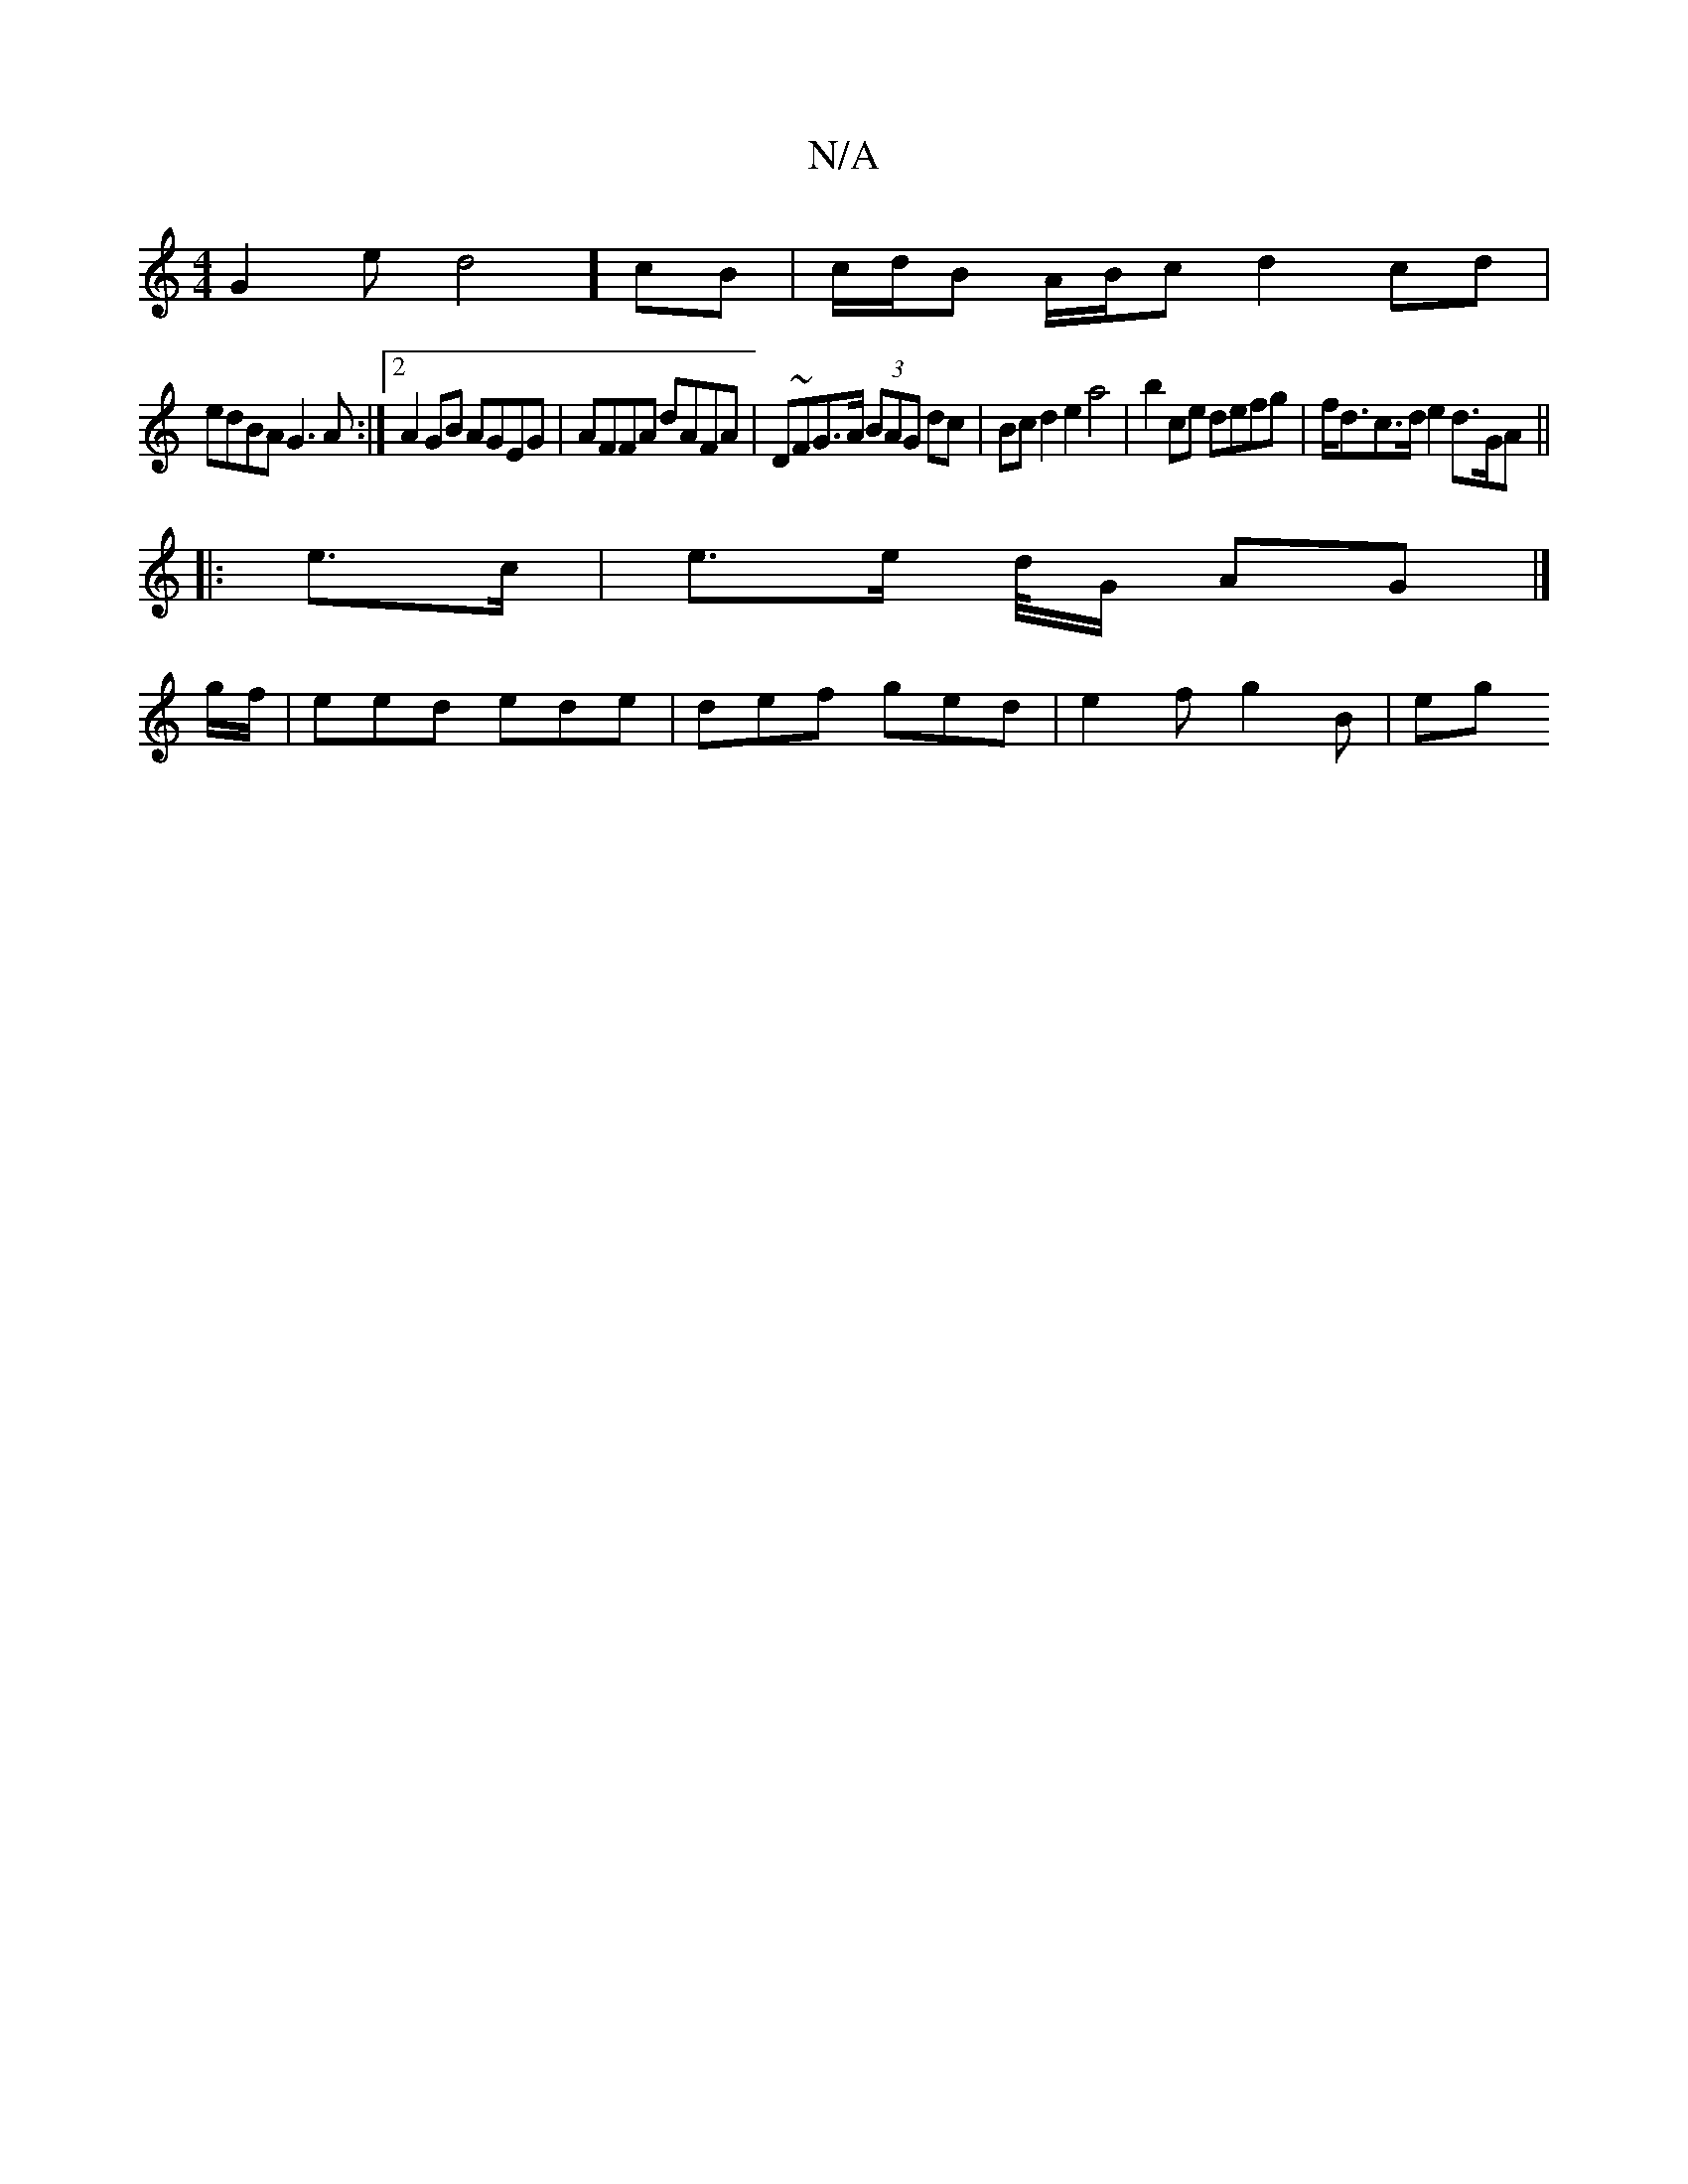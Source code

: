 X:1
T:N/A
M:4/4
R:N/A
K:Cmajor
G2ed4] cB | c/d/B A/B/c d2 cd |
edBA G3A :|2 A2 GB AGEG | AFFA dAFA | D~FG>A (3BAG dc | Bc d2 e2 a4 | b2 ce defg | f<dc>d e2 d>GA ||
|: e>c | e3/2e/ d//G/ AG |]
g/f/ |eed ede | def ged | e2 f g2B | eg